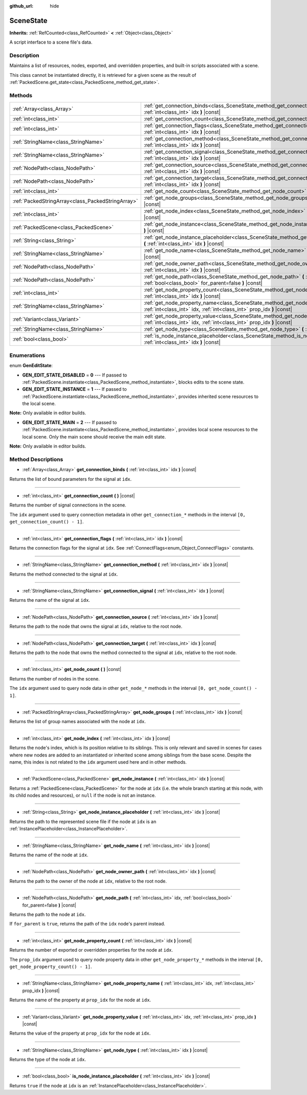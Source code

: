 :github_url: hide

.. Generated automatically by doc/tools/makerst.py in Godot's source tree.
.. DO NOT EDIT THIS FILE, but the SceneState.xml source instead.
.. The source is found in doc/classes or modules/<name>/doc_classes.

.. _class_SceneState:

SceneState
==========

**Inherits:** :ref:`RefCounted<class_RefCounted>` **<** :ref:`Object<class_Object>`

A script interface to a scene file's data.

Description
-----------

Maintains a list of resources, nodes, exported, and overridden properties, and built-in scripts associated with a scene.

This class cannot be instantiated directly, it is retrieved for a given scene as the result of :ref:`PackedScene.get_state<class_PackedScene_method_get_state>`.

Methods
-------

+---------------------------------------------------+---------------------------------------------------------------------------------------------------------------------------------------------------------------+
| :ref:`Array<class_Array>`                         | :ref:`get_connection_binds<class_SceneState_method_get_connection_binds>` **(** :ref:`int<class_int>` idx **)** |const|                                       |
+---------------------------------------------------+---------------------------------------------------------------------------------------------------------------------------------------------------------------+
| :ref:`int<class_int>`                             | :ref:`get_connection_count<class_SceneState_method_get_connection_count>` **(** **)** |const|                                                                 |
+---------------------------------------------------+---------------------------------------------------------------------------------------------------------------------------------------------------------------+
| :ref:`int<class_int>`                             | :ref:`get_connection_flags<class_SceneState_method_get_connection_flags>` **(** :ref:`int<class_int>` idx **)** |const|                                       |
+---------------------------------------------------+---------------------------------------------------------------------------------------------------------------------------------------------------------------+
| :ref:`StringName<class_StringName>`               | :ref:`get_connection_method<class_SceneState_method_get_connection_method>` **(** :ref:`int<class_int>` idx **)** |const|                                     |
+---------------------------------------------------+---------------------------------------------------------------------------------------------------------------------------------------------------------------+
| :ref:`StringName<class_StringName>`               | :ref:`get_connection_signal<class_SceneState_method_get_connection_signal>` **(** :ref:`int<class_int>` idx **)** |const|                                     |
+---------------------------------------------------+---------------------------------------------------------------------------------------------------------------------------------------------------------------+
| :ref:`NodePath<class_NodePath>`                   | :ref:`get_connection_source<class_SceneState_method_get_connection_source>` **(** :ref:`int<class_int>` idx **)** |const|                                     |
+---------------------------------------------------+---------------------------------------------------------------------------------------------------------------------------------------------------------------+
| :ref:`NodePath<class_NodePath>`                   | :ref:`get_connection_target<class_SceneState_method_get_connection_target>` **(** :ref:`int<class_int>` idx **)** |const|                                     |
+---------------------------------------------------+---------------------------------------------------------------------------------------------------------------------------------------------------------------+
| :ref:`int<class_int>`                             | :ref:`get_node_count<class_SceneState_method_get_node_count>` **(** **)** |const|                                                                             |
+---------------------------------------------------+---------------------------------------------------------------------------------------------------------------------------------------------------------------+
| :ref:`PackedStringArray<class_PackedStringArray>` | :ref:`get_node_groups<class_SceneState_method_get_node_groups>` **(** :ref:`int<class_int>` idx **)** |const|                                                 |
+---------------------------------------------------+---------------------------------------------------------------------------------------------------------------------------------------------------------------+
| :ref:`int<class_int>`                             | :ref:`get_node_index<class_SceneState_method_get_node_index>` **(** :ref:`int<class_int>` idx **)** |const|                                                   |
+---------------------------------------------------+---------------------------------------------------------------------------------------------------------------------------------------------------------------+
| :ref:`PackedScene<class_PackedScene>`             | :ref:`get_node_instance<class_SceneState_method_get_node_instance>` **(** :ref:`int<class_int>` idx **)** |const|                                             |
+---------------------------------------------------+---------------------------------------------------------------------------------------------------------------------------------------------------------------+
| :ref:`String<class_String>`                       | :ref:`get_node_instance_placeholder<class_SceneState_method_get_node_instance_placeholder>` **(** :ref:`int<class_int>` idx **)** |const|                     |
+---------------------------------------------------+---------------------------------------------------------------------------------------------------------------------------------------------------------------+
| :ref:`StringName<class_StringName>`               | :ref:`get_node_name<class_SceneState_method_get_node_name>` **(** :ref:`int<class_int>` idx **)** |const|                                                     |
+---------------------------------------------------+---------------------------------------------------------------------------------------------------------------------------------------------------------------+
| :ref:`NodePath<class_NodePath>`                   | :ref:`get_node_owner_path<class_SceneState_method_get_node_owner_path>` **(** :ref:`int<class_int>` idx **)** |const|                                         |
+---------------------------------------------------+---------------------------------------------------------------------------------------------------------------------------------------------------------------+
| :ref:`NodePath<class_NodePath>`                   | :ref:`get_node_path<class_SceneState_method_get_node_path>` **(** :ref:`int<class_int>` idx, :ref:`bool<class_bool>` for_parent=false **)** |const|           |
+---------------------------------------------------+---------------------------------------------------------------------------------------------------------------------------------------------------------------+
| :ref:`int<class_int>`                             | :ref:`get_node_property_count<class_SceneState_method_get_node_property_count>` **(** :ref:`int<class_int>` idx **)** |const|                                 |
+---------------------------------------------------+---------------------------------------------------------------------------------------------------------------------------------------------------------------+
| :ref:`StringName<class_StringName>`               | :ref:`get_node_property_name<class_SceneState_method_get_node_property_name>` **(** :ref:`int<class_int>` idx, :ref:`int<class_int>` prop_idx **)** |const|   |
+---------------------------------------------------+---------------------------------------------------------------------------------------------------------------------------------------------------------------+
| :ref:`Variant<class_Variant>`                     | :ref:`get_node_property_value<class_SceneState_method_get_node_property_value>` **(** :ref:`int<class_int>` idx, :ref:`int<class_int>` prop_idx **)** |const| |
+---------------------------------------------------+---------------------------------------------------------------------------------------------------------------------------------------------------------------+
| :ref:`StringName<class_StringName>`               | :ref:`get_node_type<class_SceneState_method_get_node_type>` **(** :ref:`int<class_int>` idx **)** |const|                                                     |
+---------------------------------------------------+---------------------------------------------------------------------------------------------------------------------------------------------------------------+
| :ref:`bool<class_bool>`                           | :ref:`is_node_instance_placeholder<class_SceneState_method_is_node_instance_placeholder>` **(** :ref:`int<class_int>` idx **)** |const|                       |
+---------------------------------------------------+---------------------------------------------------------------------------------------------------------------------------------------------------------------+

Enumerations
------------

.. _enum_SceneState_GenEditState:

.. _class_SceneState_constant_GEN_EDIT_STATE_DISABLED:

.. _class_SceneState_constant_GEN_EDIT_STATE_INSTANCE:

.. _class_SceneState_constant_GEN_EDIT_STATE_MAIN:

enum **GenEditState**:

- **GEN_EDIT_STATE_DISABLED** = **0** --- If passed to :ref:`PackedScene.instantiate<class_PackedScene_method_instantiate>`, blocks edits to the scene state.

- **GEN_EDIT_STATE_INSTANCE** = **1** --- If passed to :ref:`PackedScene.instantiate<class_PackedScene_method_instantiate>`, provides inherited scene resources to the local scene.

**Note:** Only available in editor builds.

- **GEN_EDIT_STATE_MAIN** = **2** --- If passed to :ref:`PackedScene.instantiate<class_PackedScene_method_instantiate>`, provides local scene resources to the local scene. Only the main scene should receive the main edit state.

**Note:** Only available in editor builds.

Method Descriptions
-------------------

.. _class_SceneState_method_get_connection_binds:

- :ref:`Array<class_Array>` **get_connection_binds** **(** :ref:`int<class_int>` idx **)** |const|

Returns the list of bound parameters for the signal at ``idx``.

----

.. _class_SceneState_method_get_connection_count:

- :ref:`int<class_int>` **get_connection_count** **(** **)** |const|

Returns the number of signal connections in the scene.

The ``idx`` argument used to query connection metadata in other ``get_connection_*`` methods in the interval ``[0, get_connection_count() - 1]``.

----

.. _class_SceneState_method_get_connection_flags:

- :ref:`int<class_int>` **get_connection_flags** **(** :ref:`int<class_int>` idx **)** |const|

Returns the connection flags for the signal at ``idx``. See :ref:`ConnectFlags<enum_Object_ConnectFlags>` constants.

----

.. _class_SceneState_method_get_connection_method:

- :ref:`StringName<class_StringName>` **get_connection_method** **(** :ref:`int<class_int>` idx **)** |const|

Returns the method connected to the signal at ``idx``.

----

.. _class_SceneState_method_get_connection_signal:

- :ref:`StringName<class_StringName>` **get_connection_signal** **(** :ref:`int<class_int>` idx **)** |const|

Returns the name of the signal at ``idx``.

----

.. _class_SceneState_method_get_connection_source:

- :ref:`NodePath<class_NodePath>` **get_connection_source** **(** :ref:`int<class_int>` idx **)** |const|

Returns the path to the node that owns the signal at ``idx``, relative to the root node.

----

.. _class_SceneState_method_get_connection_target:

- :ref:`NodePath<class_NodePath>` **get_connection_target** **(** :ref:`int<class_int>` idx **)** |const|

Returns the path to the node that owns the method connected to the signal at ``idx``, relative to the root node.

----

.. _class_SceneState_method_get_node_count:

- :ref:`int<class_int>` **get_node_count** **(** **)** |const|

Returns the number of nodes in the scene.

The ``idx`` argument used to query node data in other ``get_node_*`` methods in the interval ``[0, get_node_count() - 1]``.

----

.. _class_SceneState_method_get_node_groups:

- :ref:`PackedStringArray<class_PackedStringArray>` **get_node_groups** **(** :ref:`int<class_int>` idx **)** |const|

Returns the list of group names associated with the node at ``idx``.

----

.. _class_SceneState_method_get_node_index:

- :ref:`int<class_int>` **get_node_index** **(** :ref:`int<class_int>` idx **)** |const|

Returns the node's index, which is its position relative to its siblings. This is only relevant and saved in scenes for cases where new nodes are added to an instantiated or inherited scene among siblings from the base scene. Despite the name, this index is not related to the ``idx`` argument used here and in other methods.

----

.. _class_SceneState_method_get_node_instance:

- :ref:`PackedScene<class_PackedScene>` **get_node_instance** **(** :ref:`int<class_int>` idx **)** |const|

Returns a :ref:`PackedScene<class_PackedScene>` for the node at ``idx`` (i.e. the whole branch starting at this node, with its child nodes and resources), or ``null`` if the node is not an instance.

----

.. _class_SceneState_method_get_node_instance_placeholder:

- :ref:`String<class_String>` **get_node_instance_placeholder** **(** :ref:`int<class_int>` idx **)** |const|

Returns the path to the represented scene file if the node at ``idx`` is an :ref:`InstancePlaceholder<class_InstancePlaceholder>`.

----

.. _class_SceneState_method_get_node_name:

- :ref:`StringName<class_StringName>` **get_node_name** **(** :ref:`int<class_int>` idx **)** |const|

Returns the name of the node at ``idx``.

----

.. _class_SceneState_method_get_node_owner_path:

- :ref:`NodePath<class_NodePath>` **get_node_owner_path** **(** :ref:`int<class_int>` idx **)** |const|

Returns the path to the owner of the node at ``idx``, relative to the root node.

----

.. _class_SceneState_method_get_node_path:

- :ref:`NodePath<class_NodePath>` **get_node_path** **(** :ref:`int<class_int>` idx, :ref:`bool<class_bool>` for_parent=false **)** |const|

Returns the path to the node at ``idx``.

If ``for_parent`` is ``true``, returns the path of the ``idx`` node's parent instead.

----

.. _class_SceneState_method_get_node_property_count:

- :ref:`int<class_int>` **get_node_property_count** **(** :ref:`int<class_int>` idx **)** |const|

Returns the number of exported or overridden properties for the node at ``idx``.

The ``prop_idx`` argument used to query node property data in other ``get_node_property_*`` methods in the interval ``[0, get_node_property_count() - 1]``.

----

.. _class_SceneState_method_get_node_property_name:

- :ref:`StringName<class_StringName>` **get_node_property_name** **(** :ref:`int<class_int>` idx, :ref:`int<class_int>` prop_idx **)** |const|

Returns the name of the property at ``prop_idx`` for the node at ``idx``.

----

.. _class_SceneState_method_get_node_property_value:

- :ref:`Variant<class_Variant>` **get_node_property_value** **(** :ref:`int<class_int>` idx, :ref:`int<class_int>` prop_idx **)** |const|

Returns the value of the property at ``prop_idx`` for the node at ``idx``.

----

.. _class_SceneState_method_get_node_type:

- :ref:`StringName<class_StringName>` **get_node_type** **(** :ref:`int<class_int>` idx **)** |const|

Returns the type of the node at ``idx``.

----

.. _class_SceneState_method_is_node_instance_placeholder:

- :ref:`bool<class_bool>` **is_node_instance_placeholder** **(** :ref:`int<class_int>` idx **)** |const|

Returns ``true`` if the node at ``idx`` is an :ref:`InstancePlaceholder<class_InstancePlaceholder>`.

.. |virtual| replace:: :abbr:`virtual (This method should typically be overridden by the user to have any effect.)`
.. |const| replace:: :abbr:`const (This method has no side effects. It doesn't modify any of the instance's member variables.)`
.. |vararg| replace:: :abbr:`vararg (This method accepts any number of arguments after the ones described here.)`
.. |constructor| replace:: :abbr:`constructor (This method is used to construct a type.)`
.. |operator| replace:: :abbr:`operator (This method describes a valid operator to use with this type as left-hand operand.)`
